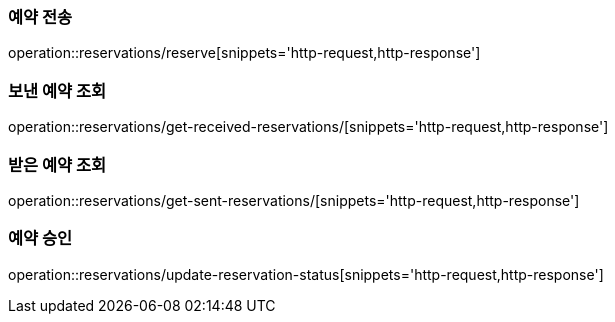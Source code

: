 [[Reservation]]
=== 예약 전송

operation::reservations/reserve[snippets='http-request,http-response']

=== 보낸 예약 조회

operation::reservations/get-received-reservations/[snippets='http-request,http-response']

=== 받은 예약 조회

operation::reservations/get-sent-reservations/[snippets='http-request,http-response']

=== 예약 승인

operation::reservations/update-reservation-status[snippets='http-request,http-response']
